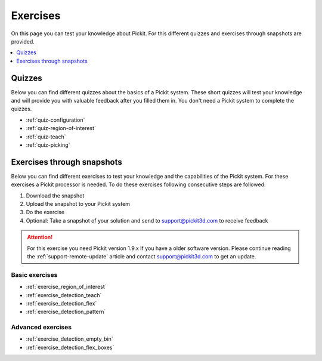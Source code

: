 Exercises
=========

On this page you can test your knowledge about Pickit. For this different quizzes and exercises through snapshots are provided.

.. contents::
    :backlinks: top
    :local:
    :depth: 1

Quizzes
-------

Below you can find different quizzes about the basics of a Pickit system. 
These short quizzes will test your knowledge and will provide you with valuable feedback after you filled them in.
You don't need a Pickit system to complete the quizzes.

-  :ref:`quiz-configuration`
-  :ref:`quiz-region-of-interest`
-  :ref:`quiz-teach`
-  :ref:`quiz-picking`

Exercises through snapshots
---------------------------

Below you can find different exercises to test your knowledge and the
capabilities of the Pickit system. For these exercises a Pickit
processor is needed. To do these exercises following consecutive steps are
followed:

#. Download the snapshot
#. Upload the snapshot to your Pickit system
#. Do the exercise
#. Optional: Take a snapshot of your solution and send to
   support@pickit3d.com to receive feedback

.. attention:: For this exercise you need Pickit version 1.9.x
   If you have a older software version. Please continue reading the :ref:`support-remote-update` article and contact support@pickit3d.com to get an update.

Basic exercises
~~~~~~~~~~~~~~~

-  :ref:`exercise_region_of_interest`
-  :ref:`exercise_detection_teach`
-  :ref:`exercise_detection_flex`
-  :ref:`exercise_detection_pattern`

Advanced exercises
~~~~~~~~~~~~~~~~~~

-  :ref:`exercise_detection_empty_bin`
-  :ref:`exercise_detection_flex_boxes`
